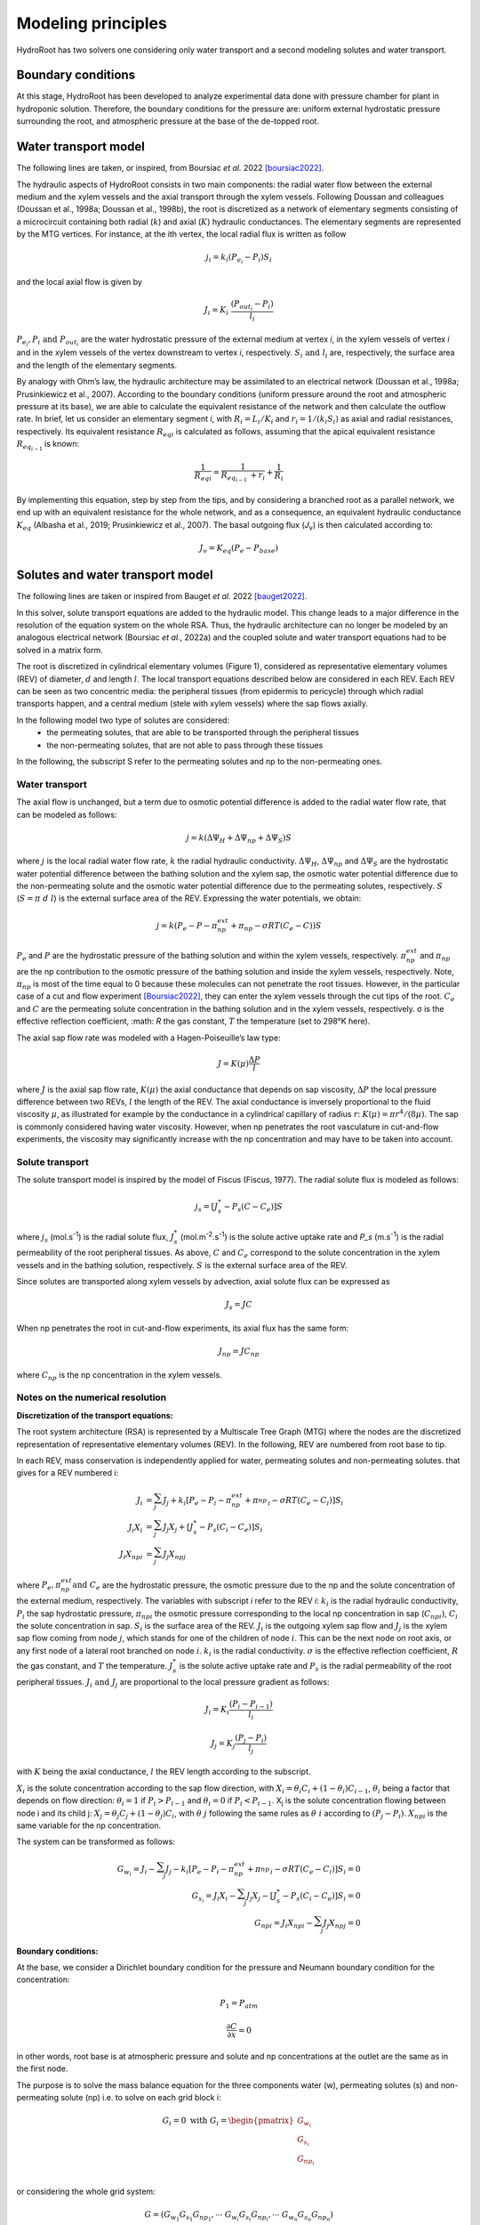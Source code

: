====================
Modeling principles
====================

HydroRoot has two solvers one considering only water transport and a second modeling solutes and water transport.

Boundary conditions
------------------------------

At this stage, HydroRoot has been developed to analyze experimental data done with pressure chamber for plant
in hydroponic solution. Therefore, the boundary conditions for the pressure are: uniform external hydrostatic pressure
surrounding the root, and atmospheric pressure at the base of the de-topped root.

Water transport model
------------------------------

The following lines are taken, or inspired, from Boursiac *et al.* 2022 [boursiac2022]_.

The hydraulic aspects of HydroRoot consists in two main components: the radial water flow between the external
medium and the xylem vessels and the axial transport through the xylem vessels. Following Doussan and 
colleagues (Doussan et al., 1998a; Doussan et al., 1998b), the root is discretized as a network of elementary
segments consisting of a microcircuit containing both radial (:math:`k`) and axial (:math:`K`)
hydraulic conductances. The elementary segments are represented by the MTG vertices. For instance, at the ith vertex, the
local radial flux is written as follow

.. math:: j_{i} = k_{i}\left( P_{e_{i}} - P_{i} \right)S_{i}

and the local axial flow is given by

.. math:: J_{i} = K_{i}\ \frac{\left( P_{out_{i}} - P_{i} \right)}{l_{i}}

:math:`P_{e_{i}}, P_{i}\ \text{and}\ P_{out_{i}}` are the water hydrostatic pressure of the external medium at vertex *i*, in
the xylem vessels of vertex *i* and in the xylem vessels of the vertex downstream to vertex *i*, respectively. 
:math:`S_{i}\ \text{and}\ l_{i}` are, respectively, the surface area and the length of the elementary segments. 

By analogy with Ohm’s law, the hydraulic architecture may be assimilated to an electrical network (Doussan et al., 1998a;
Prusinkiewicz et al., 2007). According to the boundary conditions (uniform pressure around the root
and atmospheric pressure at its base), we are able to calculate the equivalent resistance of the network and then calculate
the outflow rate. In brief, let us consider an elementary segment *i*, with :math:`R_{i} = L_{i}/K_{i}` and
:math:`r_{i} = 1/\left( k_{i}S_{i} \right)` as axial and radial resistances, respectively. Its equivalent resistance
:math:`{R_{eq}}_{i}` is calculated as follows, assuming that the apical equivalent resistance :math:`R_{eq_{i - 1}\ }` is known:

.. math:: \frac{1}{{R_{eq}}_{i}} = \frac{1}{R_{eq_{i - 1}\ } + r_{i}} + \frac{1}{R_{i}}

By implementing this equation, step by step from the tips, and by
considering a branched root as a parallel network, we end up with an
equivalent resistance for the whole network, and as a consequence, an
equivalent hydraulic conductance :math:`K_{eq}` (Albasha et al., 2019;
Prusinkiewicz et al., 2007). The basal outgoing flux (*J*\ :sub:`v`) is
then calculated according to:

.. math:: J_{v} = K_{eq}\text{(}P_{e} - P_{base}\text{)}

Solutes and water transport model
-------------------------------------------------------------

The following lines are taken or inspired from Bauget *et al.* 2022 [bauget2022]_.

In this solver, solute transport equations are added to the hydraulic model. This change leads to a
major difference in the resolution of the equation system on the whole
RSA. Thus, the hydraulic architecture can no longer be modeled by an
analogous electrical network (Boursiac *et al.*, 2022a) and the coupled
solute and water transport equations had to be solved in a matrix form.

The root is discretized in cylindrical elementary volumes (Figure 1), considered as representative elementary
volumes (REV) of diameter, :math:`d` and length :math:`l`. The local transport equations
described below are considered in each REV. Each REV can be seen as two
concentric media: the peripheral tissues (from epidermis to pericycle)
through which radial transports happen, and a central medium (stele with
xylem vessels) where the sap flows axially.

In the following model two type of solutes are considered:
 * the permeating solutes, that are able to be transported through the peripheral tissues
 * the non-permeating solutes, that are not able to pass through these tissues

In the following, the subscript S refer to the permeating solutes and np to the non-permeating ones.

Water transport
~~~~~~~~~~~~~~~~~

The axial flow is unchanged, but a term due to osmotic potential difference is added to the 
radial water flow rate, that can be modeled as follows:

.. math:: j = k\left( \Delta\Psi_{H} + \Delta\Psi_{np} + \Delta\Psi_{S} \right)S

where :math:`j` is the local radial water flow rate, :math:`k` the radial hydraulic conductivity.
:math:`\Delta\Psi_{H}`, :math:`\Delta\Psi_{np}` and :math:`\Delta\Psi_{S}` are the hydrostatic water
potential difference between the bathing solution and the xylem sap, the osmotic water potential difference due to the 
non-permeating solute and the osmotic water potential difference due to the permeating solutes, respectively. :math:`S`
(:math:`S = \pi\ d\ l`) is the external surface area of the REV. Expressing the water potentials, we obtain:

.. math:: j = k\left( P_{e} - P - \pi_{np}^{ext} + \pi_{np} - \sigma RT\left( C_{e} - C \right) \right)S

:math:`P_e` and :math:`P` are the hydrostatic pressure of the bathing solution and within the xylem vessels, respectively.
:math:`\pi_{np}^{ext}` and :math:`\pi_{np}` are the np contribution to the osmotic pressure of the bathing solution and
inside the xylem vessels, respectively. Note, :math:`\pi_{np}` is most of the time equal to 0 because these molecules can
not penetrate the root tissues. However, in the particular case of a cut and flow experiment [Boursiac2022]_, they can enter
the xylem vessels through the cut tips of the root.
:math:`C_e` and :math:`C` are the permeating solute concentration in the bathing solution and in the xylem vessels,
respectively. σ is the effective reflection coefficient, :math: `R` the gas constant, :math:`T` the temperature (set to 298°K here). 

The axial sap flow rate was modeled with a Hagen-Poiseuille’s law type:

.. math:: J = K(\mu)\frac{\Delta P}{l}

where :math:`J` is the axial sap flow rate, :math:`K(μ)` the axial conductance that
depends on sap viscosity, :math:`ΔP` the local pressure difference between two REVs, :math:`l`
the length of the REV. The axial conductance is inversely proportional
to the fluid viscosity :math:`μ`, as illustrated for example by the
conductance in a cylindrical capillary of radius :math:`r`:
:math:`K(\mu) = \pi r^{4}/(8\mu)`. The sap is commonly considered having
water viscosity. However, when np penetrates the root vasculature in
cut-and-flow experiments, the viscosity may significantly increase with the
np concentration and may have to be taken into account.

Solute transport
~~~~~~~~~~~~~~~~~

The solute transport model is inspired by the model of Fiscus (Fiscus,
1977). The radial solute flux is modeled as follows:

.. math:: j_{s} = \left\lbrack J_{s}^{*} - P_{s}\left( C - C_{e} \right) \right\rbrack S

where :math:`j_s` (mol.s\ :sup:`-1`) is the radial solute flux, :math:`J_s^*`
(mol.m\ :sup:`-2`.s\ :sup:`-1`) is the solute active uptake rate and
`P_s` (m.s\ :sup:`-1`) is the radial permeability of the root
peripheral tissues. As above, :math:`C` and :math:`C_e` correspond to the
solute concentration in the xylem vessels and in the bathing solution,
respectively. :math:`S` is the external surface area of the REV.

Since solutes are transported along xylem vessels by advection, axial
solute flux can be expressed as 

 .. math:: J_{s} = JC 

When np penetrates the root in cut-and-flow experiments, its axial flux
has the same form: 

 .. math:: J_{np} = JC_{np}

where :math:`C_{np}` is the np concentration in the xylem vessels.


Notes on the numerical resolution
~~~~~~~~~~~~~~~~~~~~~~~~~~~~~~~~~~

**Discretization of the transport equations:**

The root system architecture (RSA) is represented by a Multiscale Tree
Graph (MTG) where the nodes are the discretized representation of
representative elementary volumes (REV). In the following, REV are
numbered from root base to tip.

In each REV, mass conservation is independently applied for water,
permeating solutes and non-permeating solutes. that gives for a REV numbered i:

.. math:: J_{i} & = \sum_{j}^{}J_{j} + k_{i}\left\lbrack P_{e} - P_{i} - \pi_{np}^{ext} + {\pi_{np}^{}}_{i}- \sigma RT\left( C_{e} - C_{i} \right) \right\rbrack S_{i} \\
     J_{i}Χ_{i} & = \sum_{j}^{}{J_{j}Χ_{j}} + \left\lbrack J_{s}^{*} - P_{s}\left( C_{i} - C_{e} \right) \right\rbrack S_{i} \\
     J_{i}{Χ_{np}}_{i} &= \sum_{j}^{}{J_{j}{Χ_{np}}_{j}}

where :math:`P_e, \pi_{np}^{ext} \text{and}\ C_e` are the hydrostatic
pressure, the osmotic pressure due to the np and the solute
concentration of the external medium, respectively. The variables with
subscript *i* refer to the REV *i*: :math:`k_i` is the radial hydraulic
conductivity, :math:`P_i` the sap hydrostatic pressure,
:math:`{\pi_{np}}_{i}` the osmotic pressure corresponding to the
local np concentration in sap (:math:`{C_{np}}_{i})`, :math:`C_i` the
solute concentration in sap. :math:`S_i` is the surface area of the REV.
:math:`J_i` is the outgoing xylem sap flow and :math:`J_j` is the xylem sap flow
coming from node :math:`j`, which stands for one of the children of node :math:`i`.
This can be the next node on root axis, or any first node of a lateral
root branched on node :math:`i`. :math:`k_i` is the radial conductivity. :math:`σ` is the
effective reflection coefficient, :math:`R` the gas constant, and :math:`T` the
temperature. :math:`J_s^*` is the solute active uptake rate and :math:`P_s` is
the radial permeability of the root peripheral tissues. :math:`J_i\ \text{and}\ J_j` are proportional to the local pressure gradient as follows:

.. math:: J_{i} = K_{i}\frac{\left( P_{i} - P_{i - 1} \right)}{l_{i}}

.. math:: J_{j} = K_{j}\frac{\left( P_{j} - P_{i} \right)}{l_{j}}

with :math:`K` being the axial conductance, :math:`l` the REV length according to
the subscript.

:math:`Χ_i` is the solute concentration according to the sap flow direction,
with
:math:`Χ_{i} = \theta_{i}C_{i} + \left( 1 - \theta_{i} \right)C_{i - 1}`,
:math:`\theta_i` being a factor that depends on flow direction:
:math:`\theta_{i} = 1` if :math:`P_{i} > P_{i - 1}` and
:math:`\theta_{i} = 0` if :math:`P_{i} < P_{i - 1}`. Χ\ :sub:`j` is the
solute concentration flowing between node i and its child j:
:math:`Χ_{j} = \theta_{j}C_{j} + \left( 1 - \theta_{j} \right)C_{i}`,
with :math:`θ\ j` following the same rules as :math:`θ\ i` according to
:math:`\left( P_{j} - P_{i} \right)`. :math:`{Χ_{np}}_{i}` is the same
variable for the np concentration.

The system can be transformed as follows:

.. math:: G_{w_{i}} = J_{i} - \sum_{j}^{}J_{j} - k_{i}\left\lbrack P_{e} - P_{i} - \pi_{np}^{ext} + {\pi_{np}^{}}_{i} - \sigma RT\left( C_{e} - C_{i} \right) \right\rbrack S_{i} = 0 \\
     G_{s_{i}} = J_{i}Χ_{i} - \sum_{j}^{}{J_{j}Χ_{j}} - \left\lbrack J_{s}^{*} - P_{s}\left( C_{i} - C_{e} \right) \right\rbrack S_{i} = 0 \\
     {G_{np}}_{i} = J_{i}{Χ_{np}}_{i} - \sum_{j}^{}{J_{j}{Χ_{np}}_{j}} = 0


**Boundary conditions:**

At the base, we consider a Dirichlet boundary condition for the pressure
and Neumann boundary condition for the concentration:

.. math:: P_{1} = P_{atm}

.. math:: \frac{\partial C}{\partial x} = 0

in other words, root base is at atmospheric pressure and solute and np
concentrations at the outlet are the same as in the first node.

The purpose is to solve the mass balance equation for the three components water 
(w), permeating solutes (s) and non-permeating solute (np) i.e. to solve on each 
grid block i:

.. math::
   G_{i} = 0\ \text{with}\ G_{i} = \begin{pmatrix}
   G_{{w}_{i}} \\
   G_{s_{i}} \\
   G_{np_{i}} \\
   \end{pmatrix}

or considering the whole grid system:

.. math::

   G = \left(G_{w_1}G_{s_1}G_{np_1}, \cdots\ G_{w_i}G_{s_i}G_{np_i}, \cdots\ G_{w_n}G_{s_n}G_{np_n} \right)

The dimension of G is 3N, N grid blocks for G\ :sub:`w`, G\ :sub:`s` and G\ :sub:`np`.

The system may be expressed according to the three unknowns: the hydrostatic pressure P, 
the permeating solute C\ :sub:`s` and the non-permeating solute C\ :sub:`np`. 
The unknowns are stored in a 3N vector Y, N elements for each :

.. math::

   Y = \left(P_{w_1}C_{s_1}C_{np_1}, \cdots\ P_{w_i}C_{s_i}C_{np_i}, \cdots\ P_{w_n}C_{s_n}C_{np_n} \right)

Now to solve the system a Newton-Raphson is used leading to:

.. math:: J\ dY = - G

J is the Jacobian of G according to the three unknowns, dY is the 3N vector
containing alternatively dP, dC\ :sub:`s` and dC\ :sub:`np`.

.. math::

   \begin{matrix}
   \frac{dG_{w_i}}{dP_{i - 1}} & \frac{dG_{w_i}}{dC_{s_{i - 1}}} & \frac{dG_{w_i}}{dC_{np__{i - 1}}} &
   \frac{dG_{w_i}}{dP_{i}} & \frac{dG_{w_i}}{dC_{s_{i}}} & \frac{dG_{w_i}}{dC_{np__{i}}} &
   \frac{dG_{w_i}}{dP_{i + 1}} & \frac{dG_{w_i}}{dC_{s_{i + 1}}} & \frac{dG_{w_i}}{dC_{np__{i + 1}}}\\
   \frac{dG_{s_i}}{dP_{i - 1}} & \frac{dG_{s_i}}{dC_{s_{i - 1}}} & \frac{dG_{s_i}}{dC_{np__{i - 1}}} &
   \frac{dG_{s_i}}{dP_{i}} & \frac{dG_{s_i}}{dC_{s_{i}}} & \frac{dG_{s_i}}{dC_{np__{i}}} &
   \frac{dG_{s_i}}{dP_{i + 1}} & \frac{dG_{s_i}}{dC_{s_{i + 1}}} & \frac{dG_{s_i}}{dC_{np__{i + 1}}}\\
   \frac{dG_{np_i}}{dP_{i - 1}} & \frac{dG_{np_i}}{dC_{s_{i - 1}}} & \frac{dG_{np_i}}{dC_{np__{i - 1}}} &
   \frac{dG_{np_i}}{dP_{i}} & \frac{dG_{np_i}}{dC_{s_{i}}} & \frac{dG_{np_i}}{dC_{np__{i}}} &
   \frac{dG_{np_i}}{dP_{i + 1}} & \frac{dG_{np_i}}{dC_{s_{i + 1}}} & \frac{dG_{np_i}}{dC_{np__{i + 1}}}
   \end{matrix}
   \begin{pmatrix}
   \begin{matrix}
   \binom{dS_{i - 1}}{dP_{i - 1}} \\
   \binom{dS_{i}}{dP_{i}} \\
   \end{matrix} \\
   \binom{dS_{i + 1}}{dP_{i + 1}} \\
   \end{pmatrix} = - \begin{pmatrix}
   G_{{nr}_{i}} \\
   G_{r_{i}} \\
   \end{pmatrix}

The diagonal is formed by :math:`\frac{d{G_{nr}}_{i}}{dS_{i}}` and
:math:`\frac{d{G_{r}}_{i}}{dP_{i}}` so the maximum number of non-zero
element from the diagonal is 3, 3 on the left in the first line, 3 on
the right in the 2\ :sup:`nd` line. Therefore the system is 7 band
diagonal.

All other elements are strictly zero, so to avoid stocking null element
and performing loop over them J is stock in a compact way. Only the
seven elements of the diagonal are stocked giving an array of 2N lines
and 7 columns. This gives for the grid block i:

.. math::

   \begin{pmatrix}
   0 & \frac{d{G_{nr}}_{i}}{dS_{i - 1}} & \frac{d{G_{nr}}_{i}}{dP_{i - 1}} & \frac{d{G_{nr}}_{i}}{dS_{i}} & \frac{d{G_{nr}}_{i}}{dP_{i}} & \frac{d{G_{nr}}_{i}}{dS_{i + 1}} & \frac{d{G_{nr}}_{i}}{dP_{i + 1}} \\
   \frac{d{G_{r}}_{i}}{dS_{i - 1}} & \frac{d{G_{r}}_{i}}{dP_{i - 1}} & \frac{d{G_{r}}_{i}}{dS_{i}} & \frac{d{G_{r}}_{i}}{dP_{i}} & \frac{d{G_{r}}_{i}}{dS_{i + 1}} & \frac{d{G_{r}}_{i}}{dP_{i + 1}} & 0 \\
   \end{pmatrix}

**Remark (09/19/2012)**: For the two first lines, the two first element
of each do not need to be calculated because they are outside the
system, ditto for the two last lines and their two last elements. These
elements are actually calculated in the routines
“FullyImplicit_Calcul_DP_DS” and “FullyImplicit_Compr_Calcul_DP_DS”,
which is useless and so not efficient but harmless. To be corrected.

Now to solve the linear system JdX=-G, an LU decomposition is used see §
“LU decomposition J=LU” and § “Solving the system
:math:`\underline{\underline{A}}.\ \underline{x} = \underline{b}`\ ” in
Appendices.


.. [boursiac2022] Yann Boursiac, Christophe Pradal, Fabrice Bauget, Mikaël Lucas, Stathis Delivorias, Christophe Godin, Christophe Maurel, Phenotyping and modeling of root hydraulic architecture reveal critical determinants of axial water transport, Plant Physiology, 2022;, kiac281, https://doi.org/10.1093/plphys/kiac281.
.. [bauget2022] Fabrice Bauget, Virginia Protto, Christophe Pradal, Yann Boursiac, Christophe Maurel, A functional-structural model for assessing water and solute transport parameters of roots under water deficit, Journal of Experimental Botany, submitted, 2022.
